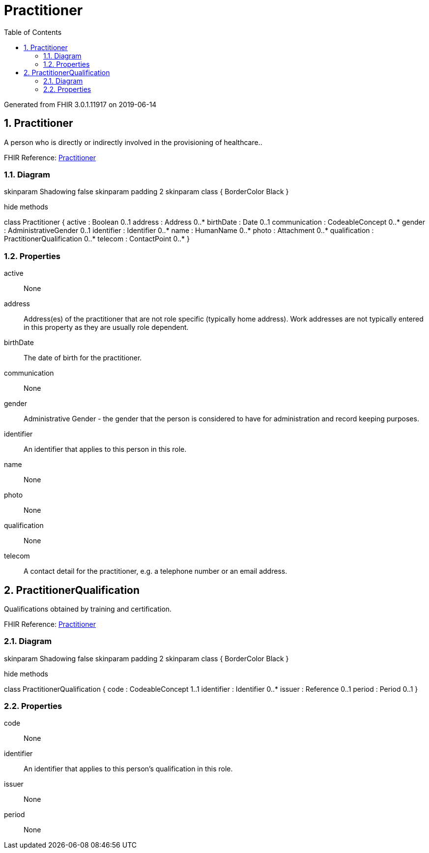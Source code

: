 // Settings:
:doctype: book
:toc: left
:toclevels: 4
:icons: font
:source-highlighter: prettify
:numbered:
:stylesdir: styles/
:imagesdir: images/
:linkcss:

= Practitioner

Generated from FHIR 3.0.1.11917 on 2019-06-14

== Practitioner

A person who is directly or indirectly involved in the provisioning of healthcare..

FHIR Reference: http://hl7.org/fhir/StructureDefinition/Practitioner[Practitioner, window="_blank"]


=== Diagram

[plantuml, Practitioner, svg]
--
skinparam Shadowing false
skinparam padding 2
skinparam class {
    BorderColor Black
}

hide methods

class Practitioner {
	active : Boolean 0..1
	address : Address 0..*
	birthDate : Date 0..1
	communication : CodeableConcept 0..*
	gender : AdministrativeGender 0..1
	identifier : Identifier 0..*
	name : HumanName 0..*
	photo : Attachment 0..*
	qualification : PractitionerQualification 0..*
	telecom : ContactPoint 0..*
}

--

=== Properties
active:: None
address:: Address(es) of the practitioner that are not role specific (typically home address). Work addresses are not typically entered in this property as they are usually role dependent.
birthDate:: The date of birth for the practitioner.
communication:: None
gender:: Administrative Gender - the gender that the person is considered to have for administration and record keeping purposes.
identifier:: An identifier that applies to this person in this role.
name:: None
photo:: None
qualification:: None
telecom:: A contact detail for the practitioner, e.g. a telephone number or an email address.




== PractitionerQualification

Qualifications obtained by training and certification.

FHIR Reference: http://hl7.org/fhir/StructureDefinition/Practitioner[Practitioner, window="_blank"]


=== Diagram

[plantuml, PractitionerQualification, svg]
--
skinparam Shadowing false
skinparam padding 2
skinparam class {
    BorderColor Black
}

hide methods

class PractitionerQualification {
	code : CodeableConcept 1..1
	identifier : Identifier 0..*
	issuer : Reference 0..1
	period : Period 0..1
}

--

=== Properties
code:: None
identifier:: An identifier that applies to this person's qualification in this role.
issuer:: None
period:: None


